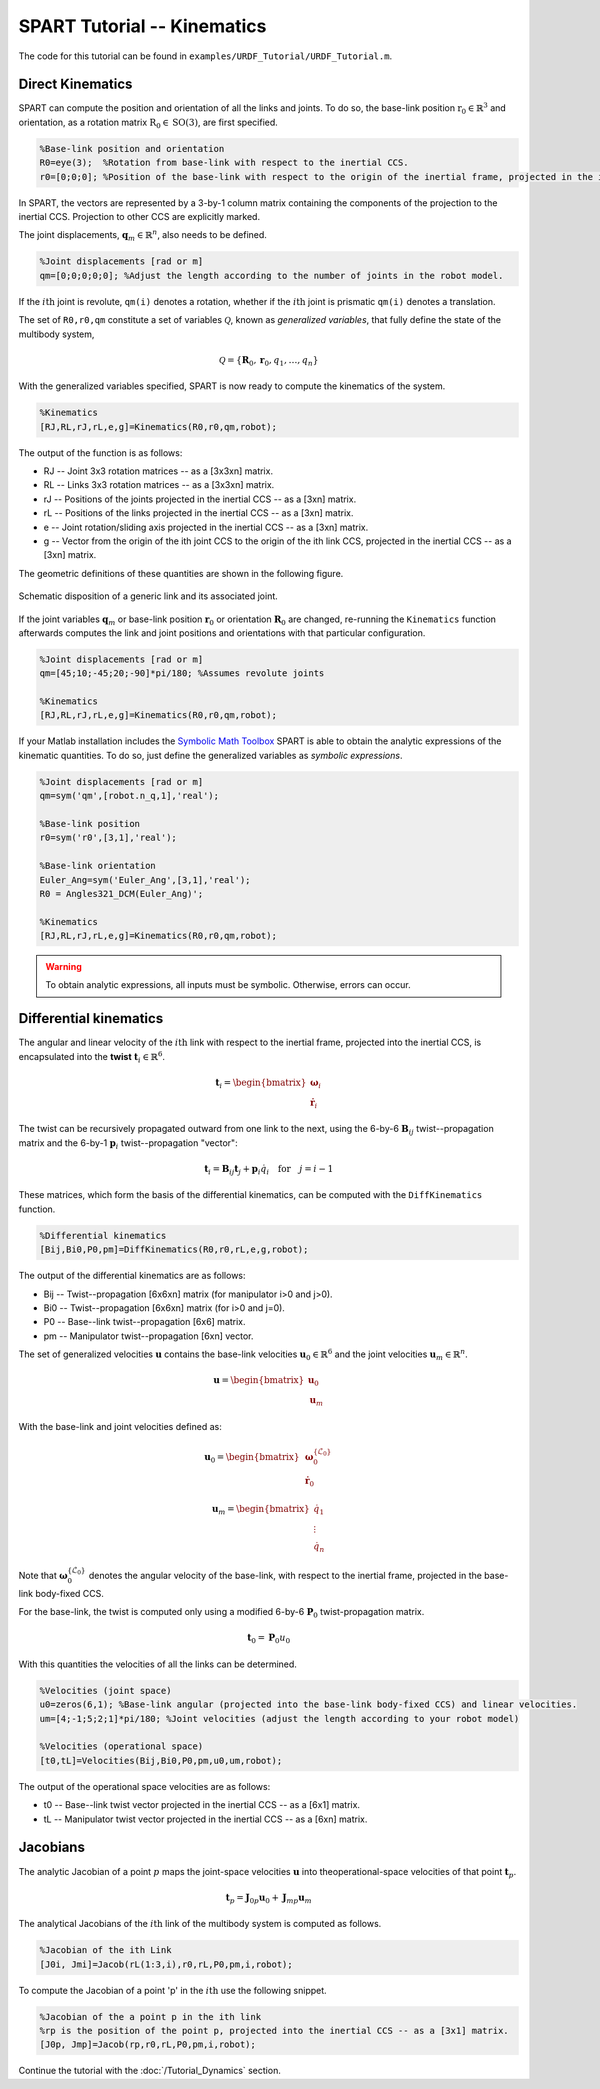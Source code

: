 ============================
SPART Tutorial -- Kinematics
============================

The code for this tutorial can be found in ``examples/URDF_Tutorial/URDF_Tutorial.m``.

Direct Kinematics
=================

SPART can compute the position and orientation of all the links and joints. To do so, the base-link position :math:`\mathrm{r}_{0}\in\mathbb{R}^{3}` and orientation, as a rotation matrix :math:`\mathrm{R}_{0}\in\mathrm{SO}\left(3\right)`, are first specified.

.. code-block:: matlab

	%Base-link position and orientation
	R0=eye(3);  %Rotation from base-link with respect to the inertial CCS.
	r0=[0;0;0]; %Position of the base-link with respect to the origin of the inertial frame, projected in the inertial CCS.

In SPART, the vectors are represented by a 3-by-1 column matrix containing the components of the projection to the inertial CCS. Projection to other CCS are explicitly marked.

The joint displacements, :math:`\mathbf{q}_{m}\in\mathbb{R}^{n}`, also needs to be defined.

.. code-block:: matlab

	%Joint displacements [rad or m]
	qm=[0;0;0;0;0]; %Adjust the length according to the number of joints in the robot model.

If the :math:`i\mathrm{th}` joint is revolute, ``qm(i)`` denotes a rotation, whether if the :math:`i\mathrm{th}` joint is prismatic ``qm(i)`` denotes a translation.

The set of ``R0,r0,qm`` constitute a set of variables :math:`\mathcal{Q}`, known as *generalized variables*, that fully define the state of the multibody system,

.. math::

	\mathcal{Q}=\left\lbrace\mathbf{R}_{0},\mathbf{r}_{0},q_{1},\ldots,q_{n}\right\rbrace


With the generalized variables specified, SPART is now ready to compute the kinematics of the system.

.. code-block:: matlab

	%Kinematics
	[RJ,RL,rJ,rL,e,g]=Kinematics(R0,r0,qm,robot);

The output of the function is as follows:

* RJ -- Joint 3x3 rotation matrices -- as a [3x3xn] matrix.
* RL -- Links 3x3 rotation matrices -- as a [3x3xn] matrix.
* rJ -- Positions of the joints projected in the inertial CCS -- as a [3xn] matrix.
* rL -- Positions of the links projected in the inertial CCS -- as a [3xn] matrix.
* e -- Joint rotation/sliding axis projected in the inertial CCS -- as a [3xn] matrix.
* g -- Vector from the origin of the ith joint CCS to the origin of the ith link CCS, projected in the inertial CCS -- as a [3xn] matrix.

The geometric definitions of these quantities are shown in the following figure.

.. figure:: Figures/KinematicsDef.png
   :scale: 50 %
   :align: center
   :alt: Definition of the kinematic quantities.

   Schematic disposition of a generic link and its associated joint.


If the joint variables :math:`\mathbf{q}_{m}` or base-link position :math:`\mathbf{r}_{0}` or orientation :math:`\mathbf{R}_{0}` are changed, re-running the ``Kinematics`` function afterwards computes the link and joint positions and orientations with that particular configuration.

.. code-block:: matlab

	%Joint displacements [rad or m]
	qm=[45;10;-45;20;-90]*pi/180; %Assumes revolute joints

	%Kinematics
	[RJ,RL,rJ,rL,e,g]=Kinematics(R0,r0,qm,robot);

If your Matlab installation includes the `Symbolic Math Toolbox <https://www.mathworks.com/products/symbolic.html>`_ SPART is able to obtain the analytic expressions of the kinematic quantities. To do so, just define the generalized variables as *symbolic expressions*.

.. code-block:: matlab

	%Joint displacements [rad or m]
	qm=sym('qm',[robot.n_q,1],'real');

	%Base-link position
	r0=sym('r0',[3,1],'real');

	%Base-link orientation
	Euler_Ang=sym('Euler_Ang',[3,1],'real');
	R0 = Angles321_DCM(Euler_Ang)';

	%Kinematics
	[RJ,RL,rJ,rL,e,g]=Kinematics(R0,r0,qm,robot);

.. warning::
   To obtain analytic expressions, all inputs must be symbolic. Otherwise, errors can occur.

Differential kinematics
=======================

The angular and linear velocity of the :math:`i\mathrm{th}` link with respect to the inertial frame, projected into the inertial CCS, is encapsulated into the **twist** :math:`\mathbf{t}_{i}\in\mathbb{R}^{6}`.

.. math::

	\mathbf{t}_{i}=\begin{bmatrix}\mathbf{\omega}_{i}\\ \dot{\mathbf{r}}_{i}\end{bmatrix}

The twist can be recursively propagated outward from one link to the next, using the 6-by-6 :math:`\mathbf{B}_{ij}` twist--propagation matrix and the 6-by-1 :math:`\mathbf{p}_{i}` twist--propagation "vector":

.. math::
	
	\mathbf{t}_{i}=\mathbf{B}_{ij}\mathbf{t}_{j}+\mathbf{p}_{i}\dot{q}_{i}\quad\text{for}\quad j=i-1

These matrices, which form the basis of the differential kinematics, can be computed with the ``DiffKinematics`` function.

.. code-block:: matlab

	%Differential kinematics
	[Bij,Bi0,P0,pm]=DiffKinematics(R0,r0,rL,e,g,robot);

The output of the differential kinematics are as follows:

* Bij -- Twist--propagation [6x6xn] matrix (for manipulator i>0 and j>0).
* Bi0 -- Twist--propagation [6x6xn] matrix (for i>0 and j=0).
* P0 -- Base--link twist--propagation [6x6] matrix.
* pm -- Manipulator twist--propagation [6xn] vector.

The set of generalized velocities :math:`\mathbf{u}` contains the base-link velocities :math:`\mathbf{u}_{0}\in\mathbb{R}^{6}` and the joint velocities :math:`\mathbf{u}_{m}\in\mathbb{R}^{n}`. 

.. math::

	\mathbf{u} = \begin{bmatrix}\mathbf{u}_{0} \\ \mathbf{u}_{m} \end{bmatrix}

With the base-link and joint velocities defined as:

.. math::

	\mathbf{u}_{0} = \begin{bmatrix}\mathbf{\omega}^{\left\{\mathcal{L}_{0}\right\}}_{0} \\ \dot{\mathbf{r}}_{0} \end{bmatrix}

	\mathbf{u}_{m} = \begin{bmatrix}\dot{q}_{1} \\ \vdots \\ \dot{q}_{n} \end{bmatrix}

Note that :math:`\mathbf{\omega}^{\left\{\mathcal{L}_{0}\right\}}_{0}` denotes the angular velocity of the base-link, with respect to the inertial frame, projected in the base-link body-fixed CCS.

For the base-link, the twist is computed only using a modified 6-by-6 :math:`\mathbf{P}_{0}` twist-propagation matrix.

.. math::
	
	\mathbf{t}_{0}=\mathbf{P}_{0}u_{0}


With this quantities the velocities of all the links can be determined.
	
.. code-block:: matlab

	%Velocities (joint space)
	u0=zeros(6,1); %Base-link angular (projected into the base-link body-fixed CCS) and linear velocities.
	um=[4;-1;5;2;1]*pi/180; %Joint velocities (adjust the length according to your robot model)

	%Velocities (operational space)
	[t0,tL]=Velocities(Bij,Bi0,P0,pm,u0,um,robot);

The output of the operational space velocities are as follows:

* t0 -- Base--link twist vector projected in the inertial CCS -- as a [6x1] matrix.
* tL -- Manipulator twist vector projected in the inertial CCS -- as a [6xn] matrix.

Jacobians
=========

The analytic Jacobian of a point :math:`p` maps the joint-space velocities :math:`\mathbf{u}` into theoperational-space velocities of that point :math:`\mathbf{t}_{p}`.

.. math::
	
	\mathbf{t}_{p}=\mathbf{J}_{0p}\mathbf{u}_{0}+\mathbf{J}_{mp}\mathbf{u}_{m}

The analytical Jacobians of the :math:`i\mathrm{th}` link of the multibody system is computed as follows.

.. code-block:: matlab

	%Jacobian of the ith Link
	[J0i, Jmi]=Jacob(rL(1:3,i),r0,rL,P0,pm,i,robot);

To compute the Jacobian of a point 'p' in the :math:`i\mathrm{th}` use the following snippet.

.. code-block:: matlab

	%Jacobian of the a point p in the ith link
	%rp is the position of the point p, projected into the inertial CCS -- as a [3x1] matrix.
	[J0p, Jmp]=Jacob(rp,r0,rL,P0,pm,i,robot);


Continue the tutorial with the :doc:`/Tutorial_Dynamics` section.


